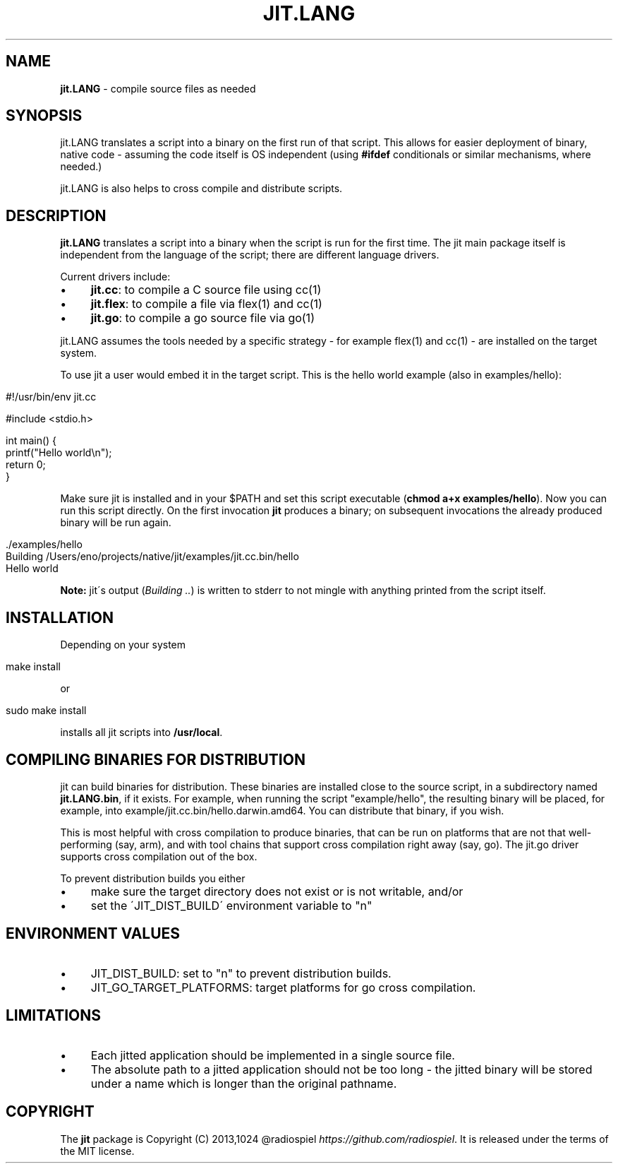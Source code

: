 .\" generated with Ronn/v0.7.3
.\" http://github.com/rtomayko/ronn/tree/0.7.3
.
.TH "JIT\.LANG" "1" "July 2014" "" ""
.
.SH "NAME"
\fBjit\.LANG\fR \- compile source files as needed
.
.SH "SYNOPSIS"
jit\.LANG translates a script into a binary on the first run of that script\. This allows for easier deployment of binary, native code \- assuming the code itself is OS independent (using \fB#ifdef\fR conditionals or similar mechanisms, where needed\.)
.
.P
jit\.LANG is also helps to cross compile and distribute scripts\.
.
.SH "DESCRIPTION"
\fBjit\.LANG\fR translates a script into a binary when the script is run for the first time\. The jit main package itself is independent from the language of the script; there are different language drivers\.
.
.P
Current drivers include:
.
.IP "\(bu" 4
\fBjit\.cc\fR: to compile a C source file using cc(1)
.
.IP "\(bu" 4
\fBjit\.flex\fR: to compile a file via flex(1) and cc(1)
.
.IP "\(bu" 4
\fBjit\.go\fR: to compile a go source file via go(1)
.
.IP "" 0
.
.P
jit\.LANG assumes the tools needed by a specific strategy \- for example flex(1) and cc(1) \- are installed on the target system\.
.
.P
To use jit a user would embed it in the target script\. This is the hello world example (also in examples/hello):
.
.IP "" 4
.
.nf

#!/usr/bin/env jit\.cc

#include <stdio\.h>

int main() {
  printf("Hello world\en");
  return 0;
}
.
.fi
.
.IP "" 0
.
.P
Make sure jit is installed and in your $PATH and set this script executable (\fBchmod a+x examples/hello\fR)\. Now you can run this script directly\. On the first invocation \fBjit\fR produces a binary; on subsequent invocations the already produced binary will be run again\.
.
.IP "" 4
.
.nf

\&\./examples/hello
Building /Users/eno/projects/native/jit/examples/jit\.cc\.bin/hello
Hello world
.
.fi
.
.IP "" 0
.
.P
\fBNote:\fR jit\'s output (\fIBuilding \.\.\fR) is written to stderr to not mingle with anything printed from the script itself\.
.
.SH "INSTALLATION"
Depending on your system
.
.IP "" 4
.
.nf

make install
.
.fi
.
.IP "" 0
.
.P
or
.
.IP "" 4
.
.nf

sudo make install
.
.fi
.
.IP "" 0
.
.P
installs all jit scripts into \fB/usr/local\fR\.
.
.SH "COMPILING BINARIES FOR DISTRIBUTION"
jit can build binaries for distribution\. These binaries are installed close to the source script, in a subdirectory named \fBjit\.LANG\.bin\fR, if it exists\. For example, when running the script "example/hello", the resulting binary will be placed, for example, into example/jit\.cc\.bin/hello\.darwin\.amd64\. You can distribute that binary, if you wish\.
.
.P
This is most helpful with cross compilation to produce binaries, that can be run on platforms that are not that well\-performing (say, arm), and with tool chains that support cross compilation right away (say, go)\. The jit\.go driver supports cross compilation out of the box\.
.
.P
To prevent distribution builds you either
.
.IP "\(bu" 4
make sure the target directory does not exist or is not writable, and/or
.
.IP "\(bu" 4
set the \'JIT_DIST_BUILD\' environment variable to "n"
.
.IP "" 0
.
.SH "ENVIRONMENT VALUES"
.
.IP "\(bu" 4
JIT_DIST_BUILD: set to "n" to prevent distribution builds\.
.
.IP "\(bu" 4
JIT_GO_TARGET_PLATFORMS: target platforms for go cross compilation\.
.
.IP "" 0
.
.SH "LIMITATIONS"
.
.IP "\(bu" 4
Each jitted application should be implemented in a single source file\.
.
.IP "\(bu" 4
The absolute path to a jitted application should not be too long \- the jitted binary will be stored under a name which is longer than the original pathname\.
.
.IP "" 0
.
.SH "COPYRIGHT"
The \fBjit\fR package is Copyright (C) 2013,1024 @radiospiel \fIhttps://github\.com/radiospiel\fR\. It is released under the terms of the MIT license\.
